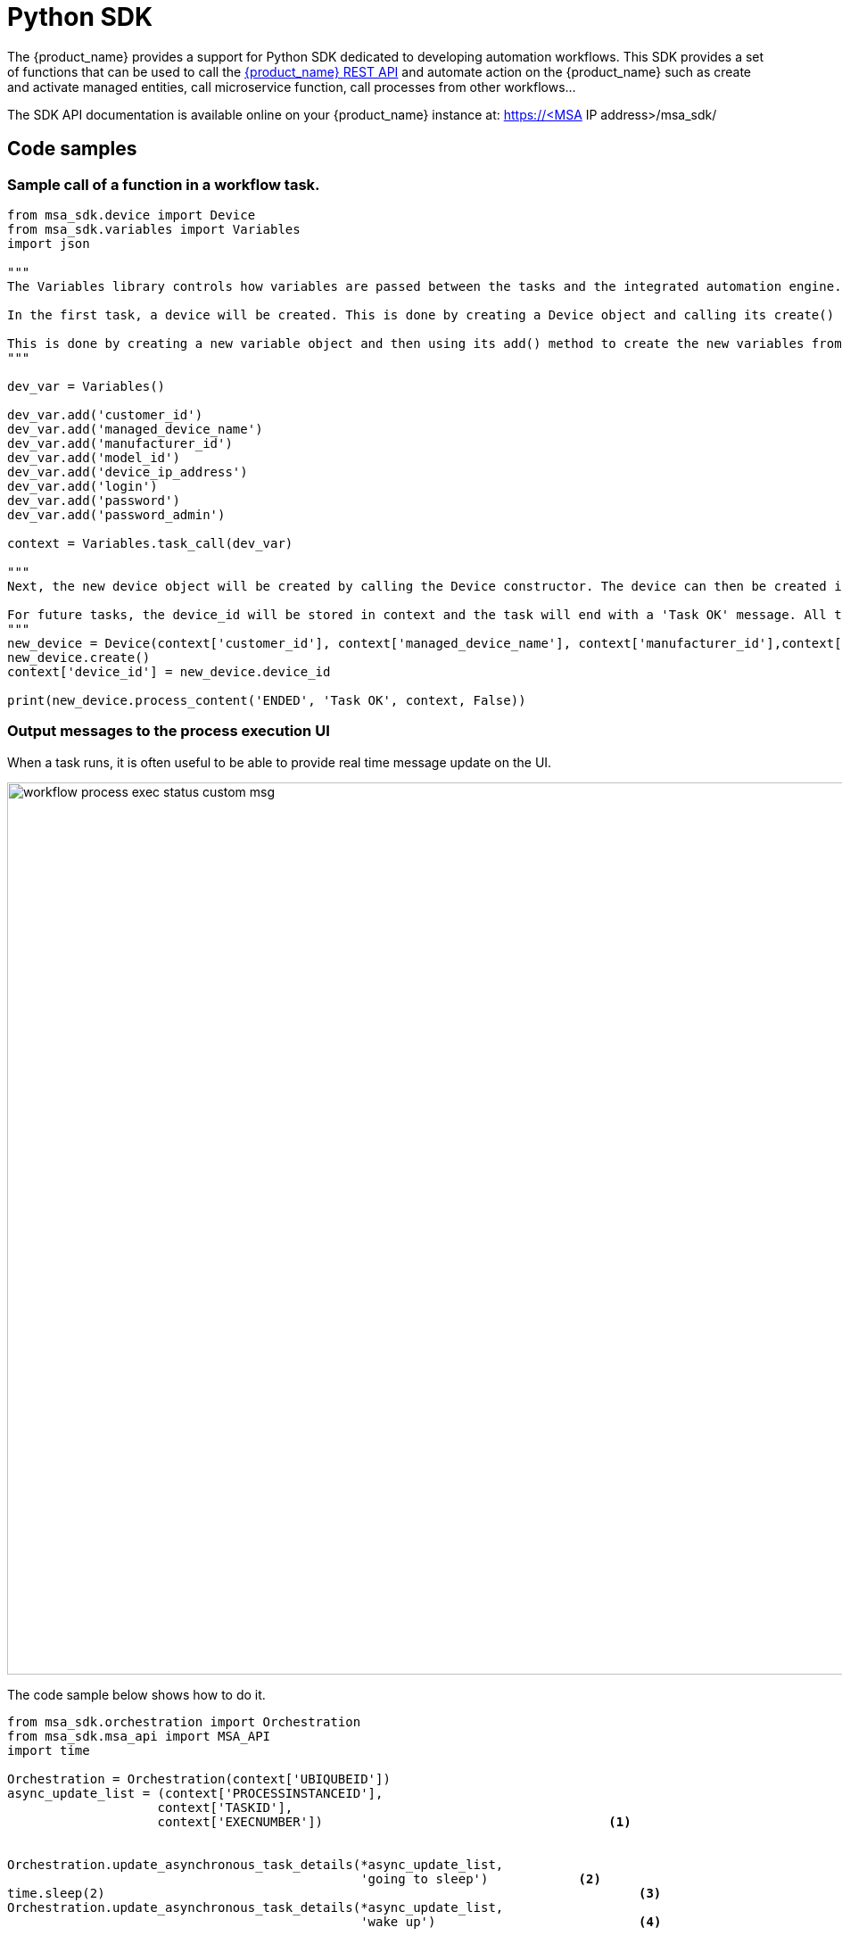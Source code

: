 = Python SDK
ifndef::imagesdir[:imagesdir: images]
ifdef::env-github,env-browser[:outfilesuffix: .adoc]

The {product_name} provides a support for Python SDK dedicated to developing automation workflows. 
This SDK provides a set of functions that can be used to call the link:rest_api{outfilesuffix}[{product_name} REST API] and automate action on the {product_name} such as create and activate managed entities, call microservice function, call processes from other workflows...

The SDK API documentation is available online on your {product_name} instance at: https://<MSA IP address>/msa_sdk/

== Code samples

=== Sample call of a function in a workflow task.

[source, python]
----
from msa_sdk.device import Device
from msa_sdk.variables import Variables
import json

"""
The Variables library controls how variables are passed between the tasks and the integrated automation engine. While the Device library is used to perform any {product_name} function to manage a device.

In the first task, a device will be created. This is done by creating a Device object and calling its create() method. In order to create a new device object, a number of variables must be declared initially.

This is done by creating a new variable object and then using its add() method to create the new variables from the input parameters. Once all the variables are created, they are submitted to the integrated automation engine using the task_call() method.
"""

dev_var = Variables()

dev_var.add('customer_id')
dev_var.add('managed_device_name')
dev_var.add('manufacturer_id')
dev_var.add('model_id')
dev_var.add('device_ip_address')
dev_var.add('login')
dev_var.add('password')
dev_var.add('password_admin')

context = Variables.task_call(dev_var)

"""
Next, the new device object will be created by calling the Device constructor. The device can then be created in the {product_name} by calling its create() method.

For future tasks, the device_id will be stored in context and the task will end with a 'Task OK' message. All the variables created in this task will be made available to the next task.
"""
new_device = Device(context['customer_id'], context['managed_device_name'], context['manufacturer_id'],context['model_id'], context['login'], context['password'], context['password_admin'],context['device_ip_address'])
new_device.create()
context['device_id'] = new_device.device_id

print(new_device.process_content('ENDED', 'Task OK', context, False))
----

=== Output messages to the process execution UI

When a task runs, it is often useful to be able to provide real time message update on the UI.

image:workflow_process_exec_status_custom_msg.png[width=1000px]

The code sample below shows how to do it.

[source, php]
----
from msa_sdk.orchestration import Orchestration
from msa_sdk.msa_api import MSA_API
import time

Orchestration = Orchestration(context['UBIQUBEID'])
async_update_list = (context['PROCESSINSTANCEID'], 
                    context['TASKID'], 
                    context['EXECNUMBER']) 	                                <1>

	
Orchestration.update_asynchronous_task_details(*async_update_list, 
                                               'going to sleep')            <2>
time.sleep(2)			                                                    <3>     
Orchestration.update_asynchronous_task_details(*async_update_list, 
                                               'wake up')		            <4>
----
<1> creates an array with the information about current process and task
<2> update the UI with a message
<3> execute some code
<4> update the UI with another message